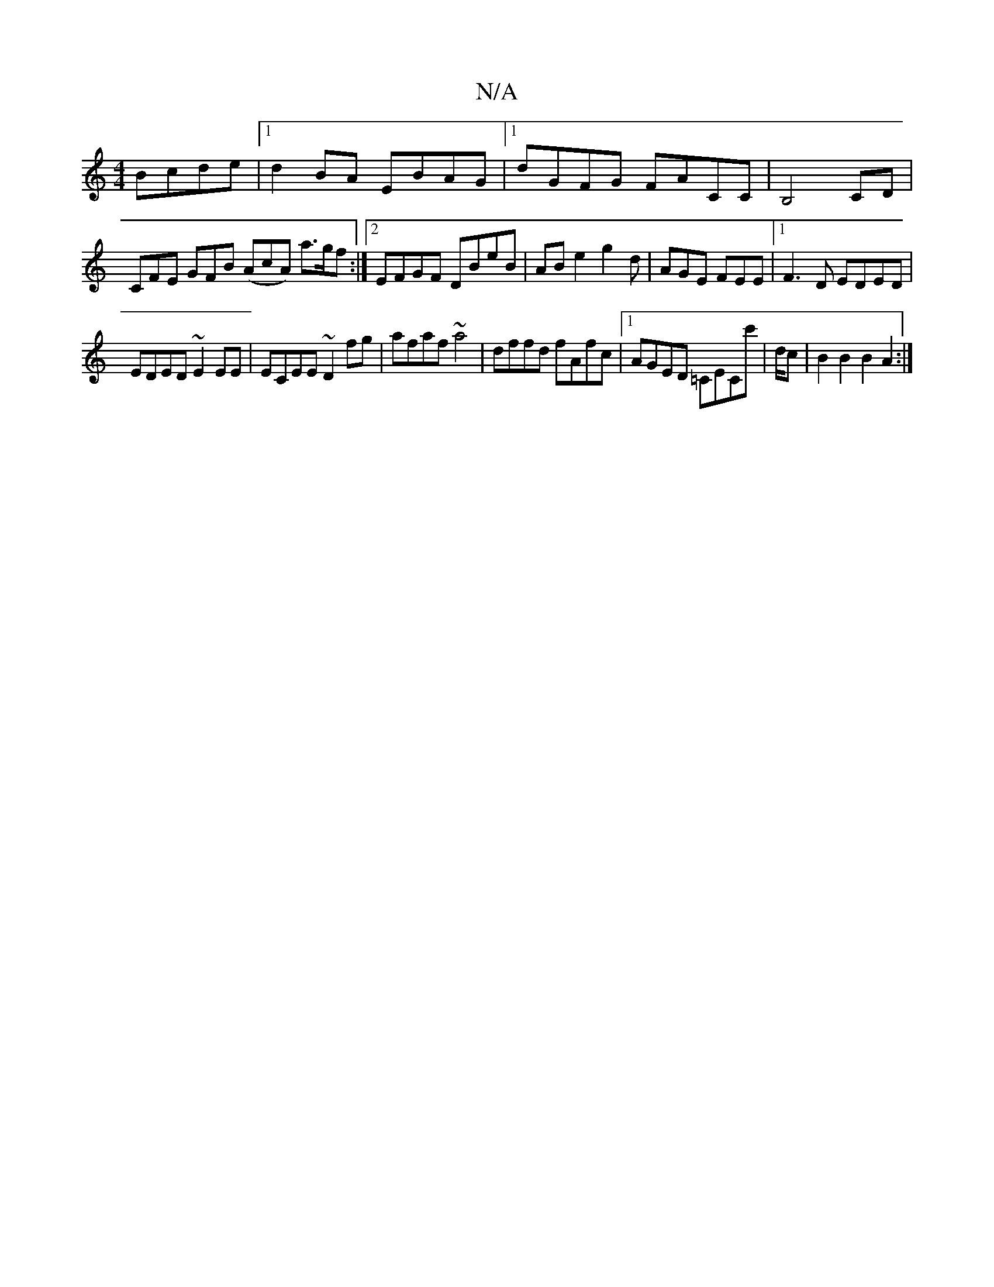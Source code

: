 X:1
T:N/A
M:4/4
R:N/A
K:Cmajor
Bcde|1 d2BA EBAG|1 dGFG FACC|B,4CD |
CFE GFB (AcA) a>gf:|2 EFGF DBeB|AB e2g2d|AGE FEE|1 F3D EDED|
EDED ~E2EE|ECEE ~D2 fg| afaf ~a4 | dffd fAfc |1 AGED =CECc' | d/c/12 |B2 B2 B2A2:|

B2cB A3G|
DFFA G2 